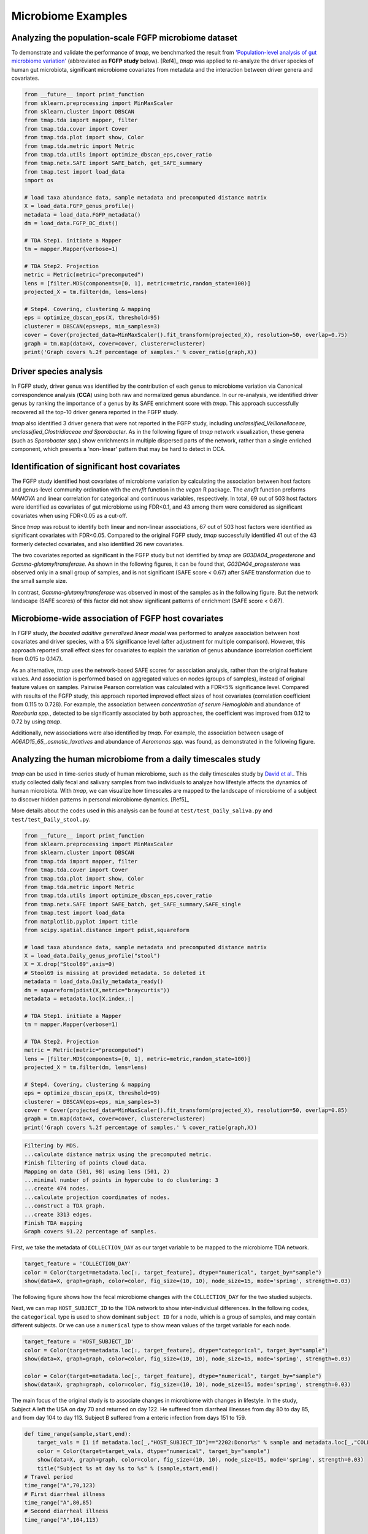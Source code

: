 Microbiome Examples
#########################

Analyzing the population-scale FGFP microbiome dataset
==============================================================

To demonstrate and validate the performance of *tmap*, we benchmarked the result from `'Population-level analysis of gut microbiome variation' <https://www.ncbi.nlm.nih.gov/pubmed/27126039>`_ (abbreviated as **FGFP study** below). [Ref4]_ *tmap* was applied to re-analyze the driver species of human gut microbiota, significant microbiome covariates from metadata and the interaction between driver genera and covariates.

.. code-block:: python

    from __future__ import print_function
    from sklearn.preprocessing import MinMaxScaler
    from sklearn.cluster import DBSCAN
    from tmap.tda import mapper, filter
    from tmap.tda.cover import Cover
    from tmap.tda.plot import show, Color
    from tmap.tda.metric import Metric
    from tmap.tda.utils import optimize_dbscan_eps,cover_ratio
    from tmap.netx.SAFE import SAFE_batch, get_SAFE_summary
    from tmap.test import load_data
    import os

    # load taxa abundance data, sample metadata and precomputed distance matrix
    X = load_data.FGFP_genus_profile()
    metadata = load_data.FGFP_metadata()
    dm = load_data.FGFP_BC_dist()

    # TDA Step1. initiate a Mapper
    tm = mapper.Mapper(verbose=1)

    # TDA Step2. Projection
    metric = Metric(metric="precomputed")
    lens = [filter.MDS(components=[0, 1], metric=metric,random_state=100)]
    projected_X = tm.filter(dm, lens=lens)

    # Step4. Covering, clustering & mapping
    eps = optimize_dbscan_eps(X, threshold=95)
    clusterer = DBSCAN(eps=eps, min_samples=3)
    cover = Cover(projected_data=MinMaxScaler().fit_transform(projected_X), resolution=50, overlap=0.75)
    graph = tm.map(data=X, cover=cover, clusterer=clusterer)
    print('Graph covers %.2f percentage of samples.' % cover_ratio(graph,X))


Driver species analysis
==============================

In FGFP study, driver genus was identified by the contribution of each genus to microbiome variation via Canonical correspondence analysis (**CCA**) using both raw and normalized genus abundance. In our re-analysis, we identified driver genus by ranking the importance of a genus by its SAFE enrichment score with *tmap*. This approach successfully recovered all the top-10 driver genera reported in the FGFP study.

*tmap* also identified 3 driver genera that were not reported in the FGFP study, including *unclassified_Veillonellaceae, unclassified_Clostridiaceae and Sporobacter*. As in the following figure of *tmap* network visualization, these genera (such as *Sporobacter spp.*) show enrichments in multiple dispersed parts of the network, rather than a single enriched component, which presents a 'non-linear' pattern that may be hard to detect in CCA.

.. image:: img/example/FGFP_fig1.png
    :alt: FGFP Sporobacter spp.

Identification of significant host covariates
=============================================================

The FGFP study identified host covariates of microbiome variation by calculating the association between host factors and genus-level community ordination with the *envfit* function in the *vegan* R package. The *envfit* function preforms *MANOVA* and linear correlation for categorical and continuous variables, respectively. In total, 69 out of 503 host factors were identified as covariates of gut microbiome using FDR<0.1, and 43 among them were considered as significant covariates when using FDR<0.05 as a cut-off.

Since *tmap* was robust to identify both linear and non-linear associations, 67 out of 503 host factors were identified as significant covariates with FDR<0.05. Compared to the original FGFP study, *tmap* successfully identified 41 out of the 43 formerly detected covariates, and also identified 26 new covariates.

The two covariates reported as significant in the FGFP study but not identified by *tmap* are *G03DA04_progesterone* and *Gamma-glutamyltransferase*. As shown in the following figures, it can be found that, *G03DA04_progesterone* was observed only in a small group of samples, and is not significant (SAFE score < 0.67) after SAFE transformation due to the small sample size.

.. image:: img/example/FGFP_fig2.png
    :alt: FGFP G03DA04_progesterone

In contrast, *Gamma-glutamyltransferase* was observed in most of the samples as in the following figure. But the network landscape (SAFE scores) of this factor did not show significant patterns of enrichment (SAFE score < 0.67).

.. image:: img/example/FGFP_fig3.png
    :alt: FGFP Gamma-glutamyltransferase

Microbiome-wide association of FGFP host covariates
=============================================================

In FGFP study, *the boosted additive generalized linear model* was performed to analyze association between host covariates and driver species, with a 5% significance level (after adjustment for multiple comparison). However, this approach reported small effect sizes for covariates to explain the variation of genus abundance (correlation coefficient from 0.015 to 0.147).

As an alternative, *tmap* uses the network-based SAFE scores for association analysis, rather than the original feature values. And association is performed based on aggregated values on nodes (groups of samples), instead of original feature values on samples. Pairwise Pearson correlation was calculated with a FDR<5% significance level. Compared with results of the FGFP study, this approach reported improved effect sizes of host covariates (correlation coefficient from 0.115 to 0.728). For example, the association between *concentration of serum Hemoglobin* and abundance of *Roseburia spp.*, detected to be significantly associated by both approaches, the coefficient was improved from 0.12 to 0.72 by using *tmap*.

Additionally, new associations were also identified by *tmap*. For example, the association between usage of *A06AD15_65_.osmotic_laxatives* and abundance of *Aeromonas spp.* was found, as demonstrated in the following figure.

.. image:: img/example/FGFP_fig4.png
    :alt: FGFP MWAS

Analyzing the human microbiome from a daily timescales study
===============================================================

*tmap* can be used in time-series study of human microbiome, such as the daily timescales study by `David et al. <https://www.ncbi.nlm.nih.gov/pubmed/25146375>`_. This study collected daily fecal and salivary samples from two individuals to analyze how lifestyle affects the dynamics of human microbiota. With *tmap*, we can visualize how timescales are mapped to the landscape of microbiome of a subject to discover hidden patterns in personal microbiome dynamics. [Ref5]_

More details about the codes used in this analysis can be found at ``test/test_Daily_saliva.py`` and ``test/test_Daily_stool.py``.

.. code-block:: python

    from __future__ import print_function
    from sklearn.preprocessing import MinMaxScaler
    from sklearn.cluster import DBSCAN
    from tmap.tda import mapper, filter
    from tmap.tda.cover import Cover
    from tmap.tda.plot import show, Color
    from tmap.tda.metric import Metric
    from tmap.tda.utils import optimize_dbscan_eps,cover_ratio
    from tmap.netx.SAFE import SAFE_batch, get_SAFE_summary,SAFE_single
    from tmap.test import load_data
    from matplotlib.pyplot import title
    from scipy.spatial.distance import pdist,squareform

    # load taxa abundance data, sample metadata and precomputed distance matrix
    X = load_data.Daily_genus_profile("stool")
    X = X.drop("Stool69",axis=0)
    # Stool69 is missing at provided metadata. So deleted it
    metadata = load_data.Daily_metadata_ready()
    dm = squareform(pdist(X,metric="braycurtis"))
    metadata = metadata.loc[X.index,:]

    # TDA Step1. initiate a Mapper
    tm = mapper.Mapper(verbose=1)

    # TDA Step2. Projection
    metric = Metric(metric="precomputed")
    lens = [filter.MDS(components=[0, 1], metric=metric,random_state=100)]
    projected_X = tm.filter(dm, lens=lens)

    # Step4. Covering, clustering & mapping
    eps = optimize_dbscan_eps(X, threshold=99)
    clusterer = DBSCAN(eps=eps, min_samples=3)
    cover = Cover(projected_data=MinMaxScaler().fit_transform(projected_X), resolution=50, overlap=0.85)
    graph = tm.map(data=X, cover=cover, clusterer=clusterer)
    print('Graph covers %.2f percentage of samples.' % cover_ratio(graph,X))


.. code-block:: python

    Filtering by MDS.
    ...calculate distance matrix using the precomputed metric.
    Finish filtering of points cloud data.
    Mapping on data (501, 98) using lens (501, 2)
    ...minimal number of points in hypercube to do clustering: 3
    ...create 474 nodes.
    ...calculate projection coordinates of nodes.
    ...construct a TDA graph.
    ...create 3313 edges.
    Finish TDA mapping
    Graph covers 91.22 percentage of samples.


First, we take the metadata of ``COLLECTION_DAY`` as our target variable to be mapped to the microbiome TDA network.

.. code-block:: python

    target_feature = 'COLLECTION_DAY'
    color = Color(target=metadata.loc[:, target_feature], dtype="numerical", target_by="sample")
    show(data=X, graph=graph, color=color, fig_size=(10, 10), node_size=15, mode='spring', strength=0.03)

The following figure shows how the fecal microbiome changes with the ``COLLECTION_DAY`` for the two studied subjects.

.. image:: img/example/Daily_Stool_collection_day.png
    :alt: Daily microbiome COLLECTION_DAY

Next, we can map ``HOST_SUBJECT_ID`` to the TDA network to show inter-individual differences. In the following codes, the ``categorical`` type is used to show dominant ``subject ID`` for a node, which is a group of samples, and may contain different subjects. Or we can use a ``numerical`` type to show mean values of the target variable for each node.

.. code-block:: python

    target_feature = 'HOST_SUBJECT_ID'
    color = Color(target=metadata.loc[:, target_feature], dtype="categorical", target_by="sample")
    show(data=X, graph=graph, color=color, fig_size=(10, 10), node_size=15, mode='spring', strength=0.03)

    color = Color(target=metadata.loc[:, target_feature], dtype="numerical", target_by="sample")
    show(data=X, graph=graph, color=color, fig_size=(10, 10), node_size=15, mode='spring', strength=0.03)


.. image:: img/example/Daily_host_compare.png
    :alt: Daily microbiome HOST_SUBJECT_ID

The main focus of the original study is to associate changes in microbiome with changes in lifestyle. In the study, Subject A left the USA on day 70 and returned on day 122. He suffered from diarrheal illnesses from day 80 to day 85, and from day 104 to day 113. Subject B suffered from a enteric infection from days 151 to 159.

.. code-block:: python

    def time_range(sample,start,end):
        target_vals = [1 if metadata.loc[_,"HOST_SUBJECT_ID"]=="2202:Donor%s" % sample and metadata.loc[_,"COLLECTION_DAY"] in list(range(start,end+1)) else 0 for _ in X.index]
        color = Color(target=target_vals, dtype="numerical", target_by="sample")
        show(data=X, graph=graph, color=color, fig_size=(10, 10), node_size=15, mode='spring', strength=0.03)
        title("Subject %s at day %s to %s" % (sample,start,end))
    # Travel period
    time_range("A",70,123)
    # First diarrheal illness
    time_range("A",80,85)
    # Second diarrheal illness
    time_range("A",104,113)

    # Pre-travel period
    time_range("A",40,69)
    # Travel period
    time_range("A",70,122)
    # Post-travel period
    time_range("A",123,153)

    # Pre-enteric infection period
    time_range("B",121,150)
    # enteric infection period
    time_range("B",151,159)
    # Post-enteric infection period
    time_range("B",160,197)


.. image:: img/example/Daily_Stool_A_diarrheal.png
    :alt: Daily_Stool_A_diarrheal

.. image:: img/example/Subject_A_perturbation.png
    :alt: Subject_A_perturbation

.. image:: img/example/Subject_B_enteric_infection.png
    :alt: Subject_B_enteric_infection

From the above figures, we could found that there are several changes in the microbiome of subject A between day 70 and day 122. It is worth noting that, the fecal microbiome samples of diarrheal illnesses at different time points are adjacent to each other in the network, and are overlap with shared nodes.  **Subject A’s travel-related microbiota shift** concluded in the original paper can be confirmed in this *tmap* re-analysis of the microbiome dataset. From the above figure, subject B's microbiome before and after the enteric infection is distinct, which is also consistent with the results of the original study.
